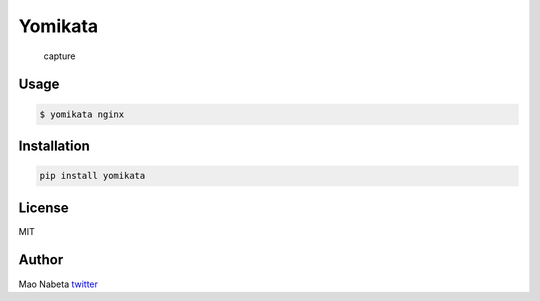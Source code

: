 Yomikata
========

.. figure:: http://i.imgur.com/U4gJ2Bt.png
   :alt: capture

   capture

Usage
-----

.. code:: sh

    $ yomikata nginx

Installation
------------

.. code:: sh

    pip install yomikata

License
-------

MIT

Author
------

Mao Nabeta `twitter <https://twitter.com/nabetama>`__
